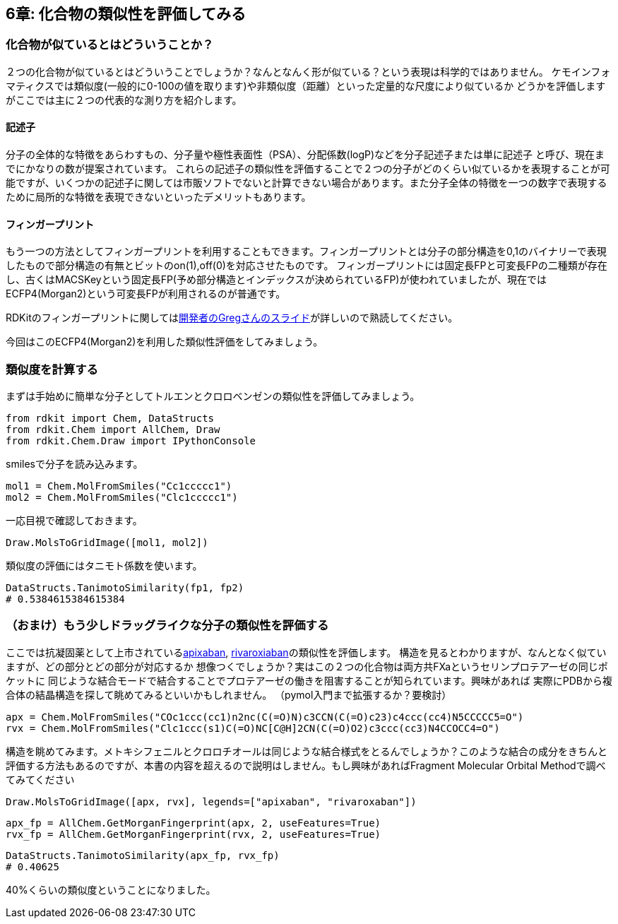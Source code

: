 == 6章: 化合物の類似性を評価してみる

=== 化合物が似ているとはどういうことか？

２つの化合物が似ているとはどういうことでしょうか？なんとなんく形が似ている？という表現は科学的ではありません。
ケモインフォマティクスでは類似度(一般的に0-100の値を取ります)や非類似度（距離）といった定量的な尺度により似ているか
どうかを評価しますがここでは主に２つの代表的な測り方を紹介します。

==== 記述子
分子の全体的な特徴をあらわすもの、分子量や極性表面性（PSA）、分配係数(logP)などを分子記述子または単に記述子
と呼び、現在までにかなりの数が提案されています。
これらの記述子の類似性を評価することで２つの分子がどのくらい似ているかを表現することが可能ですが、いくつかの記述子に関しては市販ソフトでないと計算できない場合があります。また分子全体の特徴を一つの数字で表現するために局所的な特徴を表現できないといったデメリットもあります。

==== フィンガープリント

もう一つの方法としてフィンガープリントを利用することもできます。フィンガープリントとは分子の部分構造を0,1のバイナリーで表現したもので部分構造の有無とビットのon(1),off(0)を対応させたものです。
フィンガープリントには固定長FPと可変長FPの二種類が存在し、古くはMACSKeyという固定長FP(予め部分構造とインデックスが決められているFP)が使われていましたが、現在ではECFP4(Morgan2)という可変長FPが利用されるのが普通です。

RDKitのフィンガープリントに関してはlink:https://www.rdkit.org/UGM/2012/Landrum_RDKit_UGM.Fingerprints.Final.pptx.pdf[開発者のGregさんのスライド]が詳しいので熟読してください。

今回はこのECFP4(Morgan2)を利用した類似性評価をしてみましょう。

=== 類似度を計算する

まずは手始めに簡単な分子としてトルエンとクロロベンゼンの類似性を評価してみましょう。

[source, python]
----
from rdkit import Chem, DataStructs
from rdkit.Chem import AllChem, Draw
from rdkit.Chem.Draw import IPythonConsole
----

smilesで分子を読み込みます。

[source, python]
----
mol1 = Chem.MolFromSmiles("Cc1ccccc1")
mol2 = Chem.MolFromSmiles("Clc1ccccc1")
----

一応目視で確認しておきます。

[source, python]
----
Draw.MolsToGridImage([mol1, mol2])
----

類似度の評価にはタニモト係数を使います。

[source, python]
----
DataStructs.TanimotoSimilarity(fp1, fp2)
# 0.5384615384615384
----

=== （おまけ）もう少しドラッグライクな分子の類似性を評価する

ここでは抗凝固薬として上市されているlink:https://www.ebi.ac.uk/chembl/beta/compound_report_card/CHEMBL231779/[apixaban], link:https://www.ebi.ac.uk/chembl/beta/compound_report_card/CHEMBL198362/[rivaroxiaban]の類似性を評価します。
構造を見るとわかりますが、なんとなく似ていますが、どの部分とどの部分が対応するか
想像つくでしょうか？実はこの２つの化合物は両方共FXaというセリンプロテアーゼの同じポケットに
同じような結合モードで結合することでプロテアーゼの働きを阻害することが知られています。興味があれば
実際にPDBから複合体の結晶構造を探して眺めてみるといいかもしれません。
（pymol入門まで拡張するか？要検討）

[source, python]
----
apx = Chem.MolFromSmiles("COc1ccc(cc1)n2nc(C(=O)N)c3CCN(C(=O)c23)c4ccc(cc4)N5CCCCC5=O")
rvx = Chem.MolFromSmiles("Clc1ccc(s1)C(=O)NC[C@H]2CN(C(=O)O2)c3ccc(cc3)N4CCOCC4=O")
----

構造を眺めてみます。メトキシフェニルとクロロチオールは同じような結合様式をとるんでしょうか？このような結合の成分をきちんと評価する方法もあるのですが、本書の内容を超えるので説明はしません。もし興味があればFragment Molecular Orbital Methodで調べてみてください

[source, python]
----
Draw.MolsToGridImage([apx, rvx], legends=["apixaban", "rivaroxaban"])
----


[source, python]
----
apx_fp = AllChem.GetMorganFingerprint(apx, 2, useFeatures=True)
rvx_fp = AllChem.GetMorganFingerprint(rvx, 2, useFeatures=True)
----


[source, python]
----
DataStructs.TanimotoSimilarity(apx_fp, rvx_fp)
# 0.40625
----

40%くらいの類似度ということになりました。

<<<
